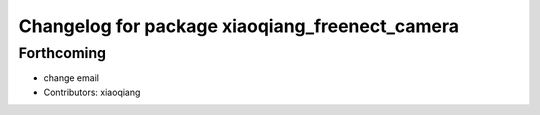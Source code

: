 ^^^^^^^^^^^^^^^^^^^^^^^^^^^^^^^^^^^^^^^^^^^^^^^
Changelog for package xiaoqiang_freenect_camera
^^^^^^^^^^^^^^^^^^^^^^^^^^^^^^^^^^^^^^^^^^^^^^^

Forthcoming
-----------
* change email
* Contributors: xiaoqiang
